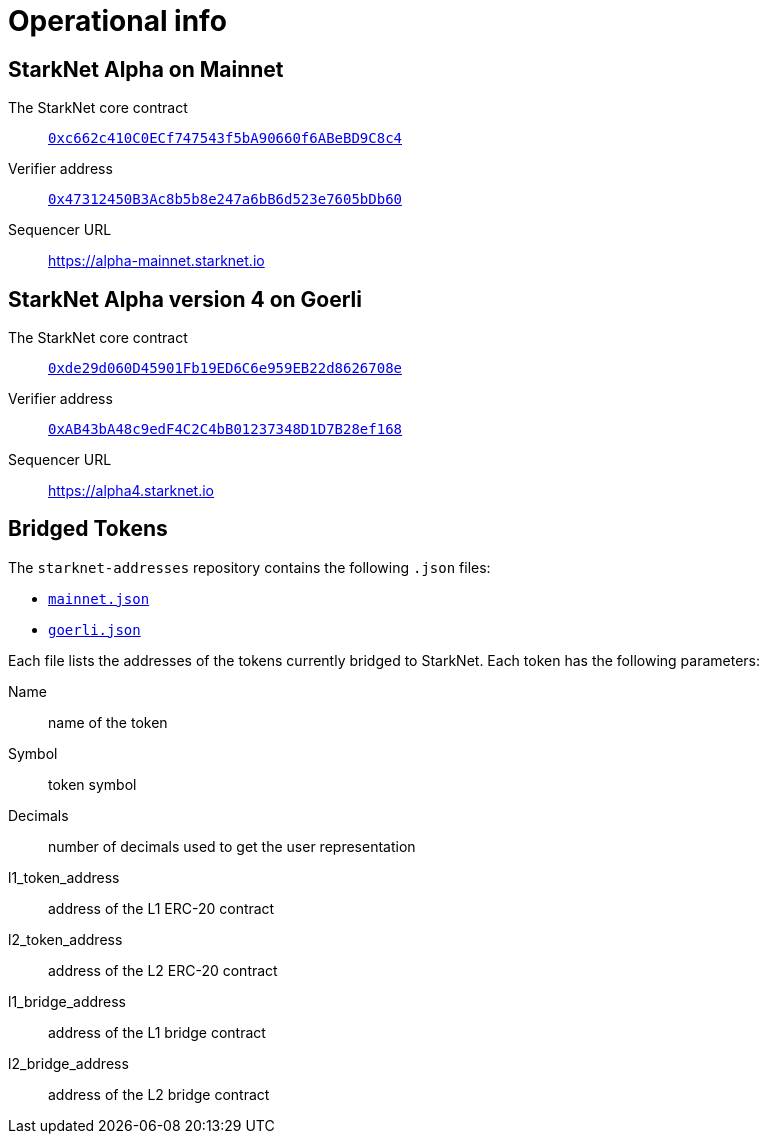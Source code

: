 [id="operational_info"]
= Operational info

==  StarkNet Alpha on Mainnet

The StarkNet core contract:: link:https://etherscan.io/address/0xc662c410C0ECf747543f5bA90660f6ABeBD9C8c4[`0xc662c410C0ECf747543f5bA90660f6ABeBD9C8c4`^]
Verifier address::  link:https://etherscan.io/address/0x47312450B3Ac8b5b8e247a6bB6d523e7605bDb60[`0x47312450B3Ac8b5b8e247a6bB6d523e7605bDb60`^]
// ??? This URL does not work. What is the correct URL???
Sequencer URL:: https://alpha-mainnet.starknet.io[https://alpha-mainnet.starknet.io^]

== StarkNet Alpha version 4 on Goerli

The StarkNet core contract:: link:https://goerli.etherscan.io/address/0xde29d060D45901Fb19ED6C6e959EB22d8626708e[`0xde29d060D45901Fb19ED6C6e959EB22d8626708e`^]
Verifier address::  link:https://goerli.etherscan.io/address/0xAB43bA48c9edF4C2C4bB01237348D1D7B28ef168[`0xAB43bA48c9edF4C2C4bB01237348D1D7B28ef168`^]
// ??? This URL does not work. What is the correct URL???
Sequencer URL:: https://alpha4.starknet.io[https://alpha4.starknet.io^]

== Bridged Tokens

The `starknet-addresses` repository contains the following `.json` files:

* link:https://github.com/starknet-community-libs/starknet-addresses/blob/master/bridged_tokens/mainnet.json[`mainnet.json`^]
* https://github.com/starknet-community-libs/starknet-addresses/blob/master/bridged_tokens/goerli.json[`goerli.json`^]

Each file lists the addresses of the tokens currently bridged to StarkNet. Each token has the following parameters:

Name:: name of the token
Symbol:: token symbol
Decimals:: number of decimals used to get the user representation
l1_token_address:: address of the L1 ERC-20 contract
l2_token_address:: address of the L2 ERC-20 contract
l1_bridge_address:: address of the L1 bridge contract
l2_bridge_address:: address of the L2 bridge contract

////

??? Is this the information for p-value that you feel should be on this page? ???
The field element type in StarkNet is based on the field in the underlying Cairo VM. In other words, a value `x` of a field element type is an integer in the range of `+0≤x<P+`. `+P+` is currently defined as `2^251^+(17*2^192^)+1`
////
